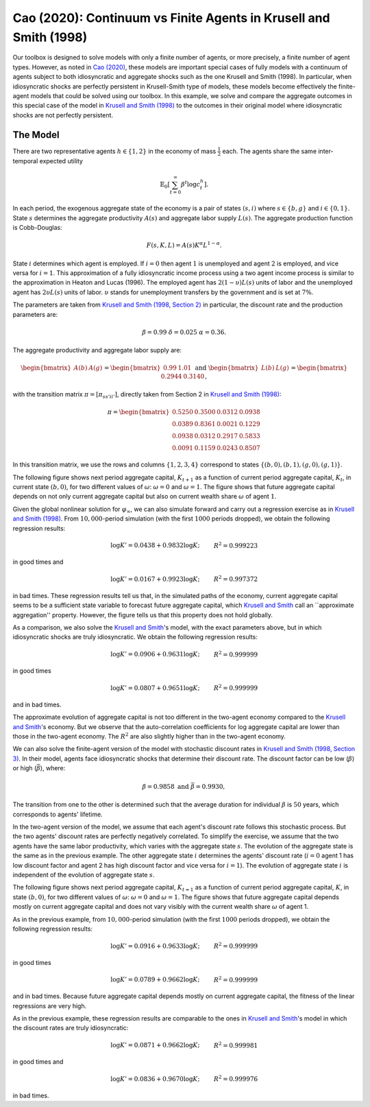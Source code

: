 ******************************************************************
Cao (2020): Continuum vs Finite Agents in Krusell and Smith (1998)
******************************************************************

Our toolbox is designed to solve models with only a finite number of agents, or more precisely, a finite number of agent types. 
However, as noted in `Cao (2020) <https://www.sciencedirect.com/science/article/pii/S0022053119301255>`_, these models are important special cases of fully models with a continuum of agents subject to both idiosyncratic and aggregate shocks such as the one Krusell and Smith (1998).
In particular, when idiosyncratic shocks are perfectly persistent in Krusell-Smith type of models, these models become effectively the finite-agent models that could be solved using our toolbox.
In this example, we solve and compare the aggregate outcomes in this special case of the model in `Krusell and Smith (1998) <https://www.journals.uchicago.edu/doi/abs/10.1086/250034>`_ to the outcomes in their original model where idiosyncratic shocks are not perfectly persistent.

.. _Cao2020:
=========
The Model
=========

There are two representative agents :math:`h\in\left\{ 1,2\right\}` in
the economy of mass :math:`\frac{1}{2}` each. The agents share the same
inter-temporal expected utility

.. math::
    \mathbb{E}_{0}\left[\sum_{t=0}^{\infty}\beta^{t}\log c_{t}^{h}\right].

In each period, the exogenous aggregate state of the economy is a
pair of states :math:`\left(s,i\right)` where :math:`s\in\left\{ b,g\right\}`
and :math:`i\in\left\{ 0,1\right\}`. State :math:`s` determines the aggregate
productivity :math:`A(s)` and aggregate labor supply :math:`L(s)`. The aggregate
production function is Cobb-Douglas:

.. math::
    F(s,K,L) = A(s)K^\alpha L^{1-\alpha}.

State :math:`i` determines which agent is employed. If :math:`i=0` then agent
:math:`1` is unemployed and agent :math:`2` is employed, and vice versa for
:math:`i=1`. This approximation of a fully idiosyncratic income process using a
two agent income process is similar to the approximation in Heaton
and Lucas (1996). The employed agent has :math:`2(1-\upsilon)L(s)` units of labor and the
unemployed agent has :math:`2\upsilon L(s)` units of labor. :math:`\upsilon`
stands for unemployment transfers by the government and is set at
:math:`7\%`.

The parameters are taken from `Krusell and Smith (1998, Section 2) <https://www.journals.uchicago.edu/doi/abs/10.1086/250034>`_ 
in particular, the discount rate and the production parameters are:

.. math::
    \beta=0.99\ \ \ \delta=0.025\ \ \ \alpha=0.36.

The aggregate productivity and aggregate labor supply are:

.. math::
    \begin{bmatrix}A(b) & A(g)\end{bmatrix}=\begin{bmatrix}0.99 & 1.01\end{bmatrix}\ \ \ \text{and}\ \ \ \begin{bmatrix}L(b) & L(g)\end{bmatrix}=\begin{bmatrix}0.2944 & 0.3140\end{bmatrix},

with the transition matrix :math:`\pi=\left[\pi_{ss'ii'}\right]`, directly
taken from Section 2 in `Krusell and Smith (1998) <https://www.journals.uchicago.edu/doi/abs/10.1086/250034>`_:

.. math::
    \pi=\begin{bmatrix}0.5250 & 0.3500 & 0.0312 & 0.0938\\0.0389 & 0.8361 & 0.0021 & 0.1229\\0.0938 & 0.0312 & 0.2917 & 0.5833\\0.0091 & 0.1159 & 0.0243 & 0.8507\end{bmatrix}

In this transition matrix, we use the rows and columns :math:`\left\{ 1,2,3,4\right\}` correspond to states :math:`\left\{ \left(b,0\right),\left(b,1\right),\left(g,0\right),\left(g,1\right)\right\}`.

The following figure shows next period aggregate capital,
:math:`K_{t+1}` as a function of current period aggregate capital, :math:`K_t`,
in current state :math:`\left(b,0\right)`, for two different values of :math:`\omega`: :math:`\omega=0` and :math:`\omega=1`. The figure shows that future aggregate
capital depends on not only current aggregate capital but also on
current wealth share :math:`\omega` of agent :math:`1`.

.. image:: figures/KpPolicy.png
    :scale: 40 %

Given the global nonlinear solution for :math:`\varphi_{\infty}`, we can
also simulate forward and carry out a regression exercise as in `Krusell and Smith (1998) <https://www.journals.uchicago.edu/doi/abs/10.1086/250034>`_.
From :math:`10,000`-period simulation (with the first :math:`1000` periods dropped),
we obtain the following regression results:

.. math::
    \begin{align*}
    \log K'=0.0438+0.9832\log K; &  & R^{2}=0.999223
    \end{align*}
in good times and

.. math::
    \begin{align*}
    \log K'=0.0167+0.9923\log K; &  & R^{2}=0.997372
    \end{align*}
in bad times. These regression results tell us that, in the simulated
paths of the economy, current aggregate capital seems to be a sufficient
state variable to forecast future aggregate capital, which `Krusell and Smith <https://www.journals.uchicago.edu/doi/abs/10.1086/250034>`_
call an ``approximate aggregation'' property. However, the figure tells us that this property does not hold globally.

As a comparison, we also solve the `Krusell and Smith <https://www.journals.uchicago.edu/doi/abs/10.1086/250034>`_'s
model, with the exact parameters above, but in which idiosyncratic
shocks are truly idiosyncratic. We obtain the following regression
results:

.. math::
    \begin{align*}
    \log K'=0.0906+0.9631\log K; &  & R^{2}=0.999999
    \end{align*}
in good times

.. math::
    \begin{align*}
    \log K'=0.0807+0.9651\log K; &  & R^{2}=0.999999
    \end{align*}
and in bad times.

The approximate evolution of aggregate capital is not too different
in the two-agent economy compared to the `Krusell and Smith <https://www.journals.uchicago.edu/doi/abs/10.1086/250034>`_'s
economy. But we observe that the auto-correlation coefficients for
log aggregate capital are lower than those in the two-agent economy.
The :math:`R^{2}` are also slightly higher than in the two-agent economy.

We can also solve the finite-agent version of the model with stochastic discount rates in `Krusell and Smith (1998, Section 3) <https://www.journals.uchicago.edu/doi/abs/10.1086/250034>`_.
In their model, agents face idiosyncratic shocks
that determine their discount rate. The discount factor can be low
(:math:`\underline{\beta}`) or high (:math:`\bar{\beta}`), where:

.. math::
    \underline{\beta}=0.9858\ \ \ \text{and}\ \ \ \bar{\beta}=0.9930,

The transition from one to the other is determined such that
the average duration for individual :math:`\beta` is :math:`50` years, which
corresponds to agents' lifetime. 

In the two-agent version of the model, we assume that each agent's discount rate follows this stochastic process. But the two agents' discount rates are perfectly negatively correlated.
To simplify the exercise, we assume that the two agents have the same labor productivity, which varies
with the aggregate state :math:`s`. The evolution of the aggregate
state is the same as in the previous example. The other aggregate
state :math:`i` determines the agents' discount rate (:math:`i=0` agent 1
has low discount factor and agent 2 has high discount factor and vice
versa for :math:`i=1`). The evolution of aggregate state :math:`i` is independent
of the evolution of aggregate state :math:`s`.

The following figure shows next period aggregate
capital, :math:`K_{t=1}` as a function of current period aggregate capital,
:math:`K`, in state :math:`\left(b,0\right)`, for two different values of :math:`\omega`:
:math:`\omega=0` and :math:`\omega=1`. The figure shows that future aggregate
capital depends mostly on current aggregate capital and does not vary
visibly with the current wealth share :math:`\omega` of agent 1.

.. image:: figures/KpPolicyBetas.png
    :scale: 40 %


As in the previous example, from :math:`10,000`-period simulation (with
the first :math:`1000` periods dropped), we obtain the following regression
results:

.. math::
    \begin{align*}
    \log K'=0.0916+0.9633\log K; &  & R^{2}=0.999999
    \end{align*}
in good times

.. math::
    \begin{align*}
    \log K'=0.0789+0.9662\log K; &  & R^{2}=0.999999
    \end{align*}
and in bad times. Because future aggregate capital depends mostly
on current aggregate capital, the fitness of the linear regressions
are very high.

As in the previous example, these regression results are comparable
to the ones in `Krusell and Smith <https://www.journals.uchicago.edu/doi/abs/10.1086/250034>`_'s model in which the
discount rates are truly idiosyncratic:

.. math::
    \begin{align*}
    \log K'=0.0871+0.9662\log K; &  & R^{2}=0.999981
    \end{align*}
in good times and

.. math::
    \begin{align*}
    \log K'=0.0836+0.9670\log K; &  & R^{2}=0.999976
    \end{align*}
in bad times.
